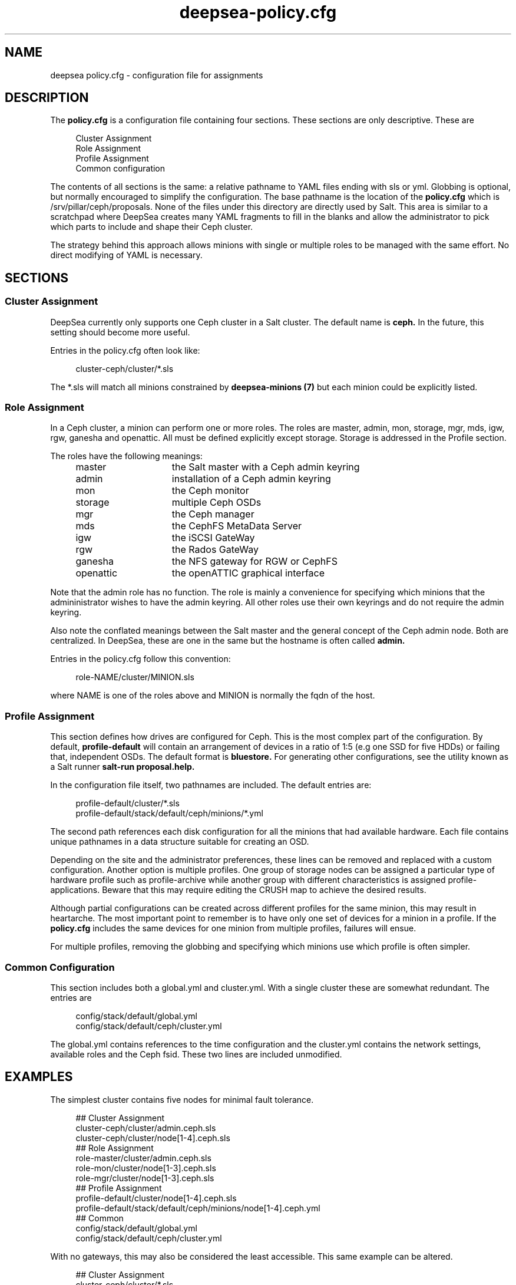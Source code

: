 .TH deepsea-policy.cfg 5
.SH NAME
deepsea policy.cfg \- configuration file for assignments
.SH DESCRIPTION
The
.B policy.cfg
is a configuration file containing four sections.  These sections are only descriptive.  These are
.PP
.PD 0
.RS 4
Cluster Assignment
.PP
Role Assignment
.PP
Profile Assignment
.PP
Common configuration
.RE
.PD
.PP
The contents of all sections is the same: a relative pathname to YAML files ending with sls or yml.  Globbing is optional, but normally encouraged to simplify the configuration.  The base pathname is the location of the
.BR policy.cfg
which is /srv/pillar/ceph/proposals.  None of the files under this directory are directly used by Salt.  This area is similar to a scratchpad where DeepSea creates many YAML fragments to fill in the blanks and allow the administrator to pick which parts to include and shape their Ceph cluster.
.PP
The strategy behind this approach allows minions with single or multiple roles to be managed with the same effort.  No direct modifying of YAML is necessary.
.SH SECTIONS
.SS Cluster Assignment
DeepSea currently only supports one Ceph cluster in a Salt cluster.  The default name is
.BR ceph.
In the future, this setting should become more useful.
.PP
Entries in the policy.cfg often look like:
.PP
.RS 4
cluster-ceph/cluster/*.sls
.RE
.PP
The *.sls will match all minions constrained by
.B deepsea-minions (7)
but each minion could be explicitly listed.
.SS Role Assignment
In a Ceph cluster, a minion can perform one or more roles.  The roles are master, admin, mon, storage, mgr, mds, igw, rgw, ganesha and openattic.  All must be defined explicitly except storage.  Storage is addressed in the Profile section.
.PP
The roles have the following meanings:
.RS 4
.PD 0
.IP master 15
the Salt master with a Ceph admin keyring
.IP admin 15
installation of a Ceph admin keyring
.IP mon 15
the Ceph monitor
.IP storage 15
multiple Ceph OSDs
.IP mgr 15
the Ceph manager
.IP mds 15
the CephFS MetaData Server
.IP igw 15
the iSCSI GateWay
.IP rgw 15
the Rados GateWay
.IP ganesha 15
the NFS gateway for RGW or CephFS
.IP openattic 15
the openATTIC graphical interface
.PD
.RE
.PP
Note that the admin role has no function.  The role is mainly a convenience for specifying which minions that the admininistrator wishes to have the admin keyring.  All other roles use their own keyrings and do not require the admin keyring.
.PP
Also note the conflated meanings between the Salt master and the general concept of the Ceph admin node.  Both are centralized.  In DeepSea, these are one in the same but the hostname is often called
.BR admin.
.PP
Entries in the policy.cfg follow this convention:
.PP
.RS 4
role-NAME/cluster/MINION.sls
.RE
.PP
where NAME is one of the roles above and MINION is normally the fqdn of the host.
.SS Profile Assignment
This section defines how drives are configured for Ceph.  This is the most complex part of the configuration.  By default,
.B profile-default
will contain an arrangement of devices in a ratio of 1:5 (e.g one SSD for five HDDs) or failing that, independent OSDs.  The default format is
.BR bluestore.
For generating other configurations, see the utility known as a Salt runner
.B salt-run proposal.help.
.PP
In the configuration file itself, two pathnames are included.  The default entries are:
.PP
.RS 4
profile-default/cluster/*.sls
.RE
.RS 4
profile-default/stack/default/ceph/minions/*.yml
.RE
.PP
The second path references each disk configuration for all the minions that had available hardware.  Each file contains unique pathnames in a data structure suitable for creating an OSD.
.PP
Depending on the site and the administrator preferences, these lines can be removed and replaced with a custom configuration.  Another option is multiple profiles.  One group of storage nodes can be assigned a particular type of hardware profile such as profile-archive while another group with different characteristics is assigned profile-applications.  Beware that this may require editing the CRUSH map to achieve the desired results.
.PP
Although partial configurations can be created across different profiles for the same minion, this may result in heartarche.  The most important point to remember is to have only one set of devices for a minion in a profile.  If the
.BR policy.cfg
includes the same devices for one minion from multiple profiles, failures will ensue.
.PP
For multiple profiles, removing the globbing and specifying which minions use which profile is often simpler.
.PP
.SS Common Configuration
This section includes both a global.yml and cluster.yml.  With a single cluster these are somewhat redundant.  The entries are
.PP
.RS 4
config/stack/default/global.yml
.RE
.RS 4
config/stack/default/ceph/cluster.yml
.RE
.PP
The global.yml contains references to the time configuration and the cluster.yml contains the network settings, available roles and the Ceph fsid.  These two lines are included unmodified.
.SH EXAMPLES
The simplest cluster contains five nodes for minimal fault tolerance.
.PP
.RS 4
.PD 0
## Cluster Assignment
.PP
cluster-ceph/cluster/admin.ceph.sls
.PP
cluster-ceph/cluster/node[1-4].ceph.sls
.PP
## Role Assignment
.PP
role-master/cluster/admin.ceph.sls
.PP
role-mon/cluster/node[1-3].ceph.sls
.PP
role-mgr/cluster/node[1-3].ceph.sls
.PP
## Profile Assignment
.PP
profile-default/cluster/node[1-4].ceph.sls
.PP
profile-default/stack/default/ceph/minions/node[1-4].ceph.yml
.PP
## Common
.PP
config/stack/default/global.yml
.PP
config/stack/default/ceph/cluster.yml
.PD
.RE
.PP
With no gateways, this may also be considered the least accessible.  This same example can be altered.
.PP
.RS 4
.PD 0
## Cluster Assignment
.PP
cluster-ceph/cluster/*.sls
.PP
## Role Assignment
.PP
role-master/cluster/admin*.sls
.PP
role-mon/cluster/node[1-3]*.sls
.PP
role-mgr/cluster/node[1-3]*.sls
.PP
## Profile Assignment
.PP
profile-default/cluster/*.sls
.PP
profile-default/stack/default/ceph/minions/*.yml
.PP
## Common
.PP
config/stack/default/global.yml
.PP
config/stack/default/ceph/cluster.yml
.PD
.RE
.PP
For five servers, these will give the same result.  The difference is that the second configuration is more generic on the addition of storage nodes.  Adding servers to the Salt cluster named node4 or foo23 will not require a configuration change assuming that the default profile is suitable for the new hardware.  Running stages will be sufficient.  Whether this is desirable is left to the preference of the administrator.
.PP
Note the removal of the domain names for the role assignment.  Most examples contain the hostname followed by '*' since some domains names can be lengthy.
.SH FILTERS
Two optional modifiers can be appended to any line, but are rarely necessary.  These are slice and re.  The slice filter will operate on an index and can be useful in virtual environments where hostnames are not known.  For example,
.PP
.RS 4
role-mon/cluster/*.sls slice=[0:3]
.RE
.PP
will assign the first three nodes the monitor role.
.PP
The re filter will apply a regular expression.  For example,
.PP
.RS 4
profile-default/cluster/*.sls re=.*[^7]*.sls
.RE
.RS 4
profile-default/stack/default/ceph/minions/*.yml re=.*[^7]*.yml
.RE
.PP
will exclude a host named node7.
.PP
Globbing and multiple entires is encouraged and typically easier to maintain.  These filters remain for those that need them.
.SH AUTHOR
Eric Jackson <ejackson@suse.com>
.SH SEE ALSO
/usr/share/doc/packages/deepsea/examples,
.BR deepsea-stages (7)
